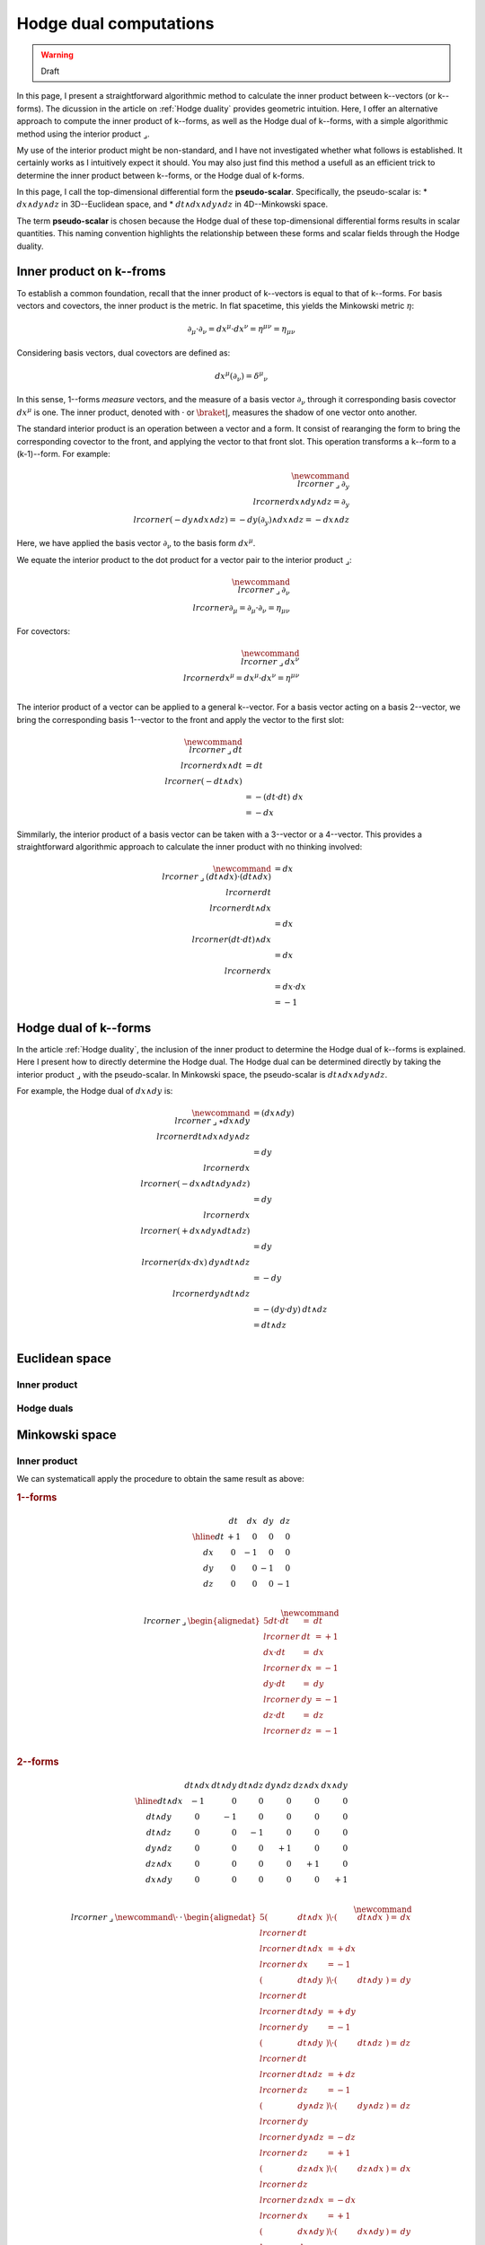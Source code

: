 .. Theoretical Universe (c) by Stéphane Haussler

.. Theoretical Universe is licensed under a Creative Commons Attribution 4.0
.. International License. You should have received a copy of the license along
.. with this work. If not, see <https://creativecommons.org/licenses/by/4.0/>.

.. _hodge dual computations:

Hodge dual computations
=======================

.. rst-class:: custom-author

   by Stéphane Haussler

.. warning:: Draft

In this page, I present a straightforward algorithmic method to calculate the
inner product between k--vectors (or k--forms). The dicussion in the article on
:ref:`Hodge duality` provides geometric intuition. Here, I offer an alternative
approach to compute the inner product of k--forms, as well as the Hodge dual of
k--forms, with a simple algorithmic method using the interior product
:math:`⌟`.

My use of the interior product might be non-standard, and I have not
investigated whether what follows is established. It certainly works as I
intuitively expect it should. You may also just find this method a usefull as
an efficient trick to determine the inner product between k--forms, or the
Hodge dual of k-forms.

In this page, I call the top-dimensional differential form the
**pseudo-scalar**. Specifically, the pseudo-scalar is:
* :math:`dx ∧ dy ∧ dz` in 3D--Euclidean space, and
* :math:`dt ∧ dx ∧ dy ∧ dz` in 4D--Minkowski space.

The term **pseudo-scalar** is chosen because the Hodge dual of these
top-dimensional differential forms results in scalar quantities. This naming
convention highlights the relationship between these forms and scalar fields
through the Hodge duality.

Inner product on k--froms
-------------------------

.. {{{

To establish a common foundation, recall that the inner product of k--vectors
is equal to that of k--forms. For basis vectors and covectors, the inner
product is the metric. In flat spacetime, this yields the Minkowski
metric :math:`η`:

.. math::

   ∂_μ · ∂_ν = dx^μ · dx^ν = η^{μν} = η_{μν}

Considering basis vectors, dual covectors are defined as:

.. math::

   dx^μ \left( ∂_ν \right) = δ^μ_ν

In this sense, 1--forms *measure* vectors, and the measure of a basis vector
:math:`∂_ν` through it corresponding basis covector :math:`dx^μ` is one. The
inner product, denoted with :math:`·` or :math:`\braket{|}`, measures the                                                                             shadow of one vector onto another.

The standard interior product is an operation between a vector and a form. It
consist of rearanging the form to bring the corresponding covector to the
front, and applying the vector to that front slot. This operation transforms a
k--form to a (k-1)--form. For example:

.. math::

   \newcommand{\⌟}{\:⌟\:}
   ∂_y \⌟ dx ∧ dy ∧ dz = ∂_y \⌟ (- dy ∧ dx ∧ dz) = - dy \left( ∂_y \right) ∧ dx ∧ dz = - dx ∧ dz

Here, we have applied the basis vector :math:`∂_ν` to the basis form
:math:`dx^μ`.

We equate the interior product to the dot product for a vector pair to the
interior product :math:`⌟`:

.. math::

   \newcommand{\⌟}{\:⌟\:}
   ∂_ν \⌟ ∂_μ  = ∂_μ  · ∂_ν  = η_{μν}

For covectors:

.. math::

   \newcommand{\⌟}{\:⌟\:}
   dx^ν \⌟ dx^μ = dx^μ · dx^ν = η^{μν} \\

The interior product of a vector can be applied to a general k--vector. For a
basis vector acting on a basis 2--vector, we bring the corresponding basis
1--vector to the front and apply the vector to the first slot:

.. math::

   \newcommand{\⌟}{\:⌟\:}
   dt \⌟ dx ∧ dt &= dt \⌟ \left( - dt ∧ dx \right) \\
                 &= - ( dt · dt ) \; dx \\
                 &= - dx

Simmilarly, the interior product of a basis vector can be taken with a
3--vector or a 4--vector. This provides a straightforward algorithmic approach                                                                        to calculate the inner product with no thinking involved:

.. math::

   \newcommand{\⌟}{\:⌟\:}
   (dt ∧ dx) · (dt ∧ dx) &= dx \⌟ dt \⌟ dt ∧ dx \\
                         &= dx \⌟ (dt · dt) ∧ dx \\
                         &= dx \⌟ dx \\
                         &= dx · dx \\
                         &= -1

.. }}}

Hodge dual of k--forms
----------------------

.. {{{

In the article :ref:`Hodge duality`, the inclusion of the inner product to
determine the Hodge dual of k--forms is explained. Here I present how to
directly determine the Hodge dual. The Hodge dual can be determined directly by
taking the interior product :math:`⌟` with the pseudo-scalar. In Minkowski
space, the pseudo-scalar is :math:`dt ∧ dx ∧ dy ∧ dz`.

For example, the Hodge dual of :math:`dx ∧ dy` is:

.. math::

   \newcommand{\⌟}{\:⌟\:}
   ⋆ dx ∧ dy & = (dx ∧ dy) \⌟ dt ∧ dx ∧ dy ∧ dz \\
             & = dy \⌟ dx \⌟ (- dx ∧ dt ∧ dy ∧ dz) \\
             & = dy \⌟ dx \⌟ (+ dx ∧ dy ∧ dt ∧ dz) \\
             & = dy \⌟ (dx · dx) \: dy ∧ dt ∧ dz \\
             & = - dy \⌟ dy ∧ dt ∧ dz \\
             & = - (dy · dy) \: dt ∧ dz \\
             & = dt ∧ dz \\

.. }}}

Euclidean space
---------------

Inner product
'''''''''''''

Hodge duals
'''''''''''

Minkowski space
---------------

Inner product
'''''''''''''

.. {{{

We can systematicall apply the procedure to obtain the same result as above:

.. rubric:: 1--forms

.. math::

   \begin{array}{c|rrrr}
           & dt & dx  & dy  & dz \\
       \hline
       dt & +1  &  0  &  0  &  0 \\
       dx &  0  & -1  &  0  &  0 \\
       dy &  0  &  0  & -1  &  0 \\
       dz &  0  &  0  &  0  & -1 \\
   \end{array}

.. math::

   \newcommand{\⌟}{\:⌟\:}
   \begin{alignedat}{5}
       dt · dt &=& dt &\⌟& dt & = +1 \\
       dx · dt &=& dx &\⌟& dx & = -1 \\
       dy · dt &=& dy &\⌟& dy & = -1 \\
       dz · dt &=& dz &\⌟& dz & = -1 \\
   \end{alignedat}

.. rubric:: 2--forms

.. math::

   \begin{array}{c|rrrrrr}
              & dt ∧ dx & dt ∧ dy & dt ∧ dz & dy ∧ dz & dz ∧ dx & dx ∧ dy \\
              \hline
      dt ∧ dx & -1      &  0      &  0      &   0     &  0      &  0      \\
      dt ∧ dy &  0      & -1      &  0      &   0     &  0      &  0      \\                                                                     dt ∧ dz &  0      &  0      & -1      &   0     &  0      &  0      \\
      dy ∧ dz &  0      &  0      &  0      &  +1     &  0      &  0      \\
      dz ∧ dx &  0      &  0      &  0      &   0     & +1      &  0      \\
      dx ∧ dy &  0      &  0      &  0      &   0     &  0      & +1      \\
   \end{array}

.. math::

   \newcommand{\⌟}{\:⌟\:}
   \newcommand{\·}{\:·\:}
   \begin{alignedat}{5}
       (& dt ∧ dx &) \· (& dt ∧ dx &) =& dx &\⌟& dt &\⌟& dt ∧ dx &= + dx &\⌟& dx &= -1 \\
       (& dt ∧ dy &) \· (& dt ∧ dy &) =& dy &\⌟& dt &\⌟& dt ∧ dy &= + dy &\⌟& dy &= -1 \\
       (& dt ∧ dy &) \· (& dt ∧ dz &) =& dz &\⌟& dt &\⌟& dt ∧ dz &= + dz &\⌟& dz &= -1 \\
       (& dy ∧ dz &) \· (& dy ∧ dz &) =& dz &\⌟& dy &\⌟& dy ∧ dz &= - dz &\⌟& dz &= +1 \\
       (& dz ∧ dx &) \· (& dz ∧ dx &) =& dx &\⌟& dz &\⌟& dz ∧ dx &= - dx &\⌟& dx &= +1 \\                                                                    (& dx ∧ dy &) \· (& dx ∧ dy &) =& dy &\⌟& dx &\⌟& dx ∧ dy &= - dy &\⌟& dy &= +1 \\
   \end{alignedat}

.. rubric:: 3--forms


.. math::                                                                                                                                  
   \begin{array}{c|rrrr}
                   & dx ∧ dy ∧ dz & dt ∧ dy ∧ dz & dt ∧ dz ∧ dx & dt ∧ dx ∧ dy \\
                   \hline
      dx ∧ dy ∧ dz & -1           &  0           &   0          &   0          \\
      dt ∧ dy ∧ dz &  0           & +1           &   0          &   0          \\
      dt ∧ dz ∧ dx &  0           &  0           &  +1          &   0          \\                                                                dt ∧ dx ∧ dy &  0           &  0           &   0          &  +1          \\
   \end{array}

.. math::

   \newcommand{\⌟}{\:⌟\:}
   \newcommand{\·}{\:·\:}
   \small
   \begin{alignedat}{5}
       (& dx ∧ dy ∧ dz &) \· (& dx ∧ dy ∧ dz &) =& dz \⌟ dy \⌟ dx \⌟ dx ∧ dy ∧ dz &=& - dz \⌟ dy \⌟ dy ∧ dz &= + dz \⌟ d = -1 \\
       (& dt ∧ dy ∧ dz &) \· (& dt ∧ dy ∧ dz &) =& dz \⌟ dy \⌟ dt \⌟ dt ∧ dy ∧ dz &=& + dz \⌟ dy \⌟ dy ∧ dz &= - dz \⌟ d = +1 \\
       (& dt ∧ dz ∧ dx &) \· (& dt ∧ dz ∧ dx &) =& dx \⌟ dz \⌟ dt \⌟ dt ∧ dz ∧ dx &=& + dx \⌟ dz \⌟ dz ∧ dx &= - dx \⌟ d = +1 \\                             (& dt ∧ dx ∧ dy &) \· (& dt ∧ dx ∧ dy &) =& dy \⌟ dx \⌟ dt \⌟ dt ∧ dx ∧ dy &=& + dy \⌟ dx \⌟ dx ∧ dy &= - dy \⌟ d = +1 \\
   \end{alignedat}

.. rubric:: 4--forms

.. math::

   \begin{array}{c|c}
                         & dt ∧ dx ∧ dy ∧ dz \\                                                                                                   \hline
       dt ∧ dx ∧ dy ∧ dz &                -1 \\
   \end{array}

.. math::

   \newcommand{\⌟}{\:⌟\:}
   \newcommand{\·}{\:·\:}
   (dt ∧ dx ∧ dy ∧ dz) \· (dt ∧ dx ∧ dy ∧ dz) &= dz \⌟ dy \⌟ dx \⌟ dt \⌟ dt ∧ dx ∧ dy ∧ dz \\
                                             &= dz \⌟ dy \⌟ dx \⌟ dx ∧ dy ∧ dz \\
                                             &= -1 dz \⌟ dy \⌟ ∧ dy ∧ dz \\
                                             &= +1 dz \⌟ ∧ dz \\
                                             &= -1

.. }}}

Hodge duals
'''''''''''

.. {{{

.. rubric:: 1-forms

.. math::

   ⋆ dt &=& dx ∧ dy ∧ dz \\
   ⋆ dx &=& dt ∧ dy ∧ dz \\
   ⋆ dy &=& dt ∧ dz ∧ dx \\
   ⋆ dz &=& dt ∧ dx ∧ dy \\

.. admonition:: Calculations
   :class: dropdown, toggle-shown

   .. rubric:: Take the interior product with the pseudoscalar

   .. math::

      ⋆ dt &=& dt &\⌟ dt ∧ dx ∧ dy ∧ dz \\
      ⋆ dx &=& dx &\⌟ dt ∧ dx ∧ dy ∧ dz \\
      ⋆ dy &=& dy &\⌟ dt ∧ dx ∧ dy ∧ dz \\
      ⋆ dz &=& dz &\⌟ dt ∧ dx ∧ dy ∧ dz \\

   .. rubric:: Reorder

   .. math::

      ⋆ dt &=& + dt &\⌟ dt ∧ dx ∧ dy ∧ dz \\
      ⋆ dx &=& - dx &\⌟ dx ∧ dt ∧ dy ∧ dz \\
      ⋆ dy &=& - dy &\⌟ dy ∧ dt ∧ dz ∧ dx \\
      ⋆ dz &=& - dz &\⌟ dz ∧ dt ∧ dx ∧ dy \\

   .. rubric:: Apply the interior product

   .. math::

      ⋆& dt &=& + (& dt &\·& dt &) \: & dx ∧ dy ∧ dz \\
      ⋆& dx &=& - (& dx &\·& dx &) \: & dt ∧ dy ∧ dz \\
      ⋆& dy &=& - (& dy &\·& dy &) \: & dt ∧ dz ∧ dx \\
      ⋆& dz &=& - (& dz &\·& dz &) \: & dt ∧ dx ∧ dy \\

   .. rubric:: Apply numerical values and conclude

   .. math::

      ⋆ dt &=& dx ∧ dy ∧ dz \\
      ⋆ dx &=& dt ∧ dy ∧ dz \\
      ⋆ dy &=& dt ∧ dz ∧ dx \\
      ⋆ dz &=& dt ∧ dx ∧ dy \\

.. rubric:: 2-forms

.. math::

   ⋆ dt ∧ dx &= \\
   ⋆ dt ∧ dy &= \\
   ⋆ dt ∧ dz &= \\
   ⋆ dy ∧ dz &= \\
   ⋆ dz ∧ dx &= \\
   ⋆ dx ∧ dy &= \\

.. rubric:: 3-forms

.. math::

   ⋆ dx ∧ dy ∧ dz &=  \\
   ⋆ dt ∧ dy ∧ dz &=  \\
   ⋆ dt ∧ dz ∧ dx &=  \\
   ⋆ dt ∧ dx ∧ dy &=  \\

.. rubric:: 4-forms

.. math::

   ⋆ dt ∧ dx ∧ dy ∧ dz =

.. }}}

